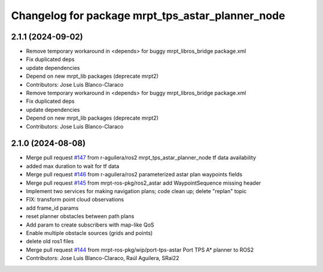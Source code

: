 ^^^^^^^^^^^^^^^^^^^^^^^^^^^^^^^^^^^^^^^^^^^^^^^^^
Changelog for package mrpt_tps_astar_planner_node
^^^^^^^^^^^^^^^^^^^^^^^^^^^^^^^^^^^^^^^^^^^^^^^^^

2.1.1 (2024-09-02)
------------------
* Remove temporary workaround in <depends> for buggy mrpt_libros_bridge package.xml
* Fix duplicated deps
* update dependencies
* Depend on new mrpt_lib packages (deprecate mrpt2)
* Contributors: Jose Luis Blanco-Claraco

* Remove temporary workaround in <depends> for buggy mrpt_libros_bridge package.xml
* Fix duplicated deps
* update dependencies
* Depend on new mrpt_lib packages (deprecate mrpt2)
* Contributors: Jose Luis Blanco-Claraco

2.1.0 (2024-08-08)
------------------
* Merge pull request `#147 <https://github.com/mrpt-ros-pkg/mrpt_navigation/issues/147>`_ from r-aguilera/ros2
  mrpt_tps_astar_planner_node tf data availability
* added max duration to wait for tf data
* Merge pull request `#146 <https://github.com/mrpt-ros-pkg/mrpt_navigation/issues/146>`_ from r-aguilera/ros2
  parameterized astar plan waypoints fields
* Merge pull request `#145 <https://github.com/mrpt-ros-pkg/mrpt_navigation/issues/145>`_ from mrpt-ros-pkg/ros2_astar
  add WaypointSequence missing header
* Implement two services for making navigation plans; code clean up; delete "replan" topic
* FIX: transform point cloud observations
* add frame_id params
* reset planner obstacles between path plans
* Add param to create subscribers with map-like QoS
* Enable multiple obstacle sources (grids and points)
* delete old ros1 files
* Merge pull request `#144 <https://github.com/mrpt-ros-pkg/mrpt_navigation/issues/144>`_ from mrpt-ros-pkg/wip/port-tps-astar
  Port TPS A* planner to ROS2
* Contributors: Jose Luis Blanco-Claraco, Raúl Aguilera, SRai22

